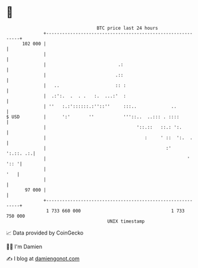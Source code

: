* 👋

#+begin_example
                                     BTC price last 24 hours                    
                 +------------------------------------------------------------+ 
         102 000 |                                                            | 
                 |                                                            | 
                 |                           .:                               | 
                 |                          .::                               | 
                 |   ..                     :: :                              | 
                 |  .:':.  .  . .   :.  ...:'  :                              | 
                 | ''   :.:'::::::.:''::''     :::..             ..           | 
   $ USD         |      ':'       ''           '''::..  ..::: . ::::          | 
                 |                                  '::.::   ::.: ':.         | 
                 |                                     :     ' ::  ':.  .     | 
                 |                                             :'   ':.::. .:.| 
                 |                                                     ' ':: '| 
                 |                                                        '   | 
                 |                                                            | 
          97 000 |                                                            | 
                 +------------------------------------------------------------+ 
                  1 733 660 000                                  1 733 750 000  
                                         UNIX timestamp                         
#+end_example
📈 Data provided by CoinGecko

🧑‍💻 I'm Damien

✍️ I blog at [[https://www.damiengonot.com][damiengonot.com]]
